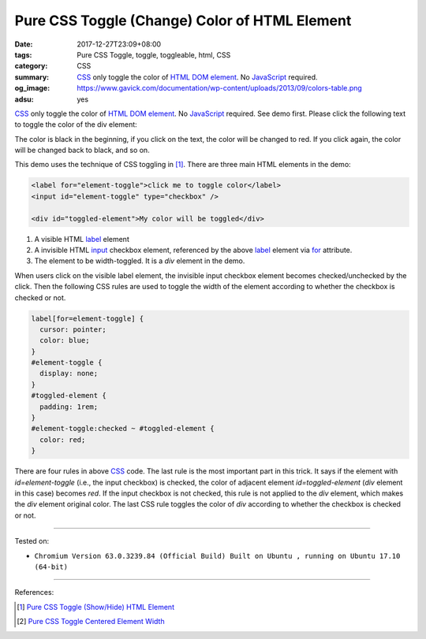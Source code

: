 Pure CSS Toggle (Change) Color of HTML Element
##############################################

:date: 2017-12-27T23:09+08:00
:tags: Pure CSS Toggle, toggle, toggleable, html, CSS
:category: CSS
:summary: CSS_ only toggle the color of HTML_ `DOM element`_. No
          JavaScript_ required.
:og_image: https://www.gavick.com/documentation/wp-content/uploads/2013/09/colors-table.png
:adsu: yes


.. role:: raw-html(raw)
   :format: html

CSS_ only toggle the color of HTML_ `DOM element`_. No JavaScript_ required.
See demo first.
Please click the following text to toggle the color of the div element:

.. raw:: html

  <style>
  label[for=element-toggle] {
    cursor: pointer;
    color: blue;
  }
  #element-toggle {
    display: none;
  }
  #toggled-element {
    padding: 1rem;
  }
  #element-toggle:checked ~ #toggled-element {
    color: red;
  }
  </style>

  <div>

  <label for="element-toggle">click me to toggle color</label>
  <input id="element-toggle" type="checkbox" />
  <br><br>
  <div id="toggled-element">My color will be toggled</div>

  </div>

The color is black in the beginning, if you click on the text, the color will be
changed to red. If you click again, the color will be changed back to black, and
so on.

This demo uses the technique of CSS toggling in [1]_.
There are three main HTML elements in the demo:

.. code-block:: html

  <label for="element-toggle">click me to toggle color</label>
  <input id="element-toggle" type="checkbox" />

  <div id="toggled-element">My color will be toggled</div>

1. A visible HTML label_ element
2. A invisible HTML input_ checkbox element, referenced by the above label_
   element via for_ attribute.
3. The element to be width-toggled. It is a *div* element in the demo.

.. adsu:: 2

When users click on the visible label element, the invisible input checkbox
element becomes checked/unchecked by the click. Then the following CSS rules are
used to toggle the width of the element according to whether the checkbox is
checked or not.

.. code-block:: css

  label[for=element-toggle] {
    cursor: pointer;
    color: blue;
  }
  #element-toggle {
    display: none;
  }
  #toggled-element {
    padding: 1rem;
  }
  #element-toggle:checked ~ #toggled-element {
    color: red;
  }

There are four rules in above CSS_ code. The last rule is the most important
part in this trick. It says if the element with *id=element-toggle* (i.e., the
input checkbox) is checked, the color of adjacent element *id=toggled-element*
(*div* element in this case) becomes *red*. If the input checkbox is not
checked, this rule is not applied to the *div* element, which makes the *div*
element original color. The last CSS rule toggles the color of *div* according
to whether the checkbox is checked or not.

.. adsu:: 3

----

Tested on:

- ``Chromium Version 63.0.3239.84 (Official Build) Built on Ubuntu , running on Ubuntu 17.10 (64-bit)``

----

References:

.. [1] `Pure CSS Toggle (Show/Hide) HTML Element <{filename}../../02/27/css-only-toggle-dom-element%en.rst>`_
.. [2] `Pure CSS Toggle Centered Element Width <{filename}../../../2017/03/29/css-only-toggle-centered-element-width%en.rst>`_

.. _HTML: https://www.google.com/search?q=HTML
.. _CSS: https://www.google.com/search?q=CSS
.. _JavaScript: https://www.google.com/search?q=JavaScript
.. _DOM element: https://www.google.com/search?q=DOM+element
.. _label: https://developer.mozilla.org/en-US/docs/Web/HTML/Element/label
.. _input: https://developer.mozilla.org/en-US/docs/Web/HTML/Element/input/checkbox
.. _for: https://developer.mozilla.org/en-US/docs/Web/HTML/Element/label#Using_the_for_attribute
